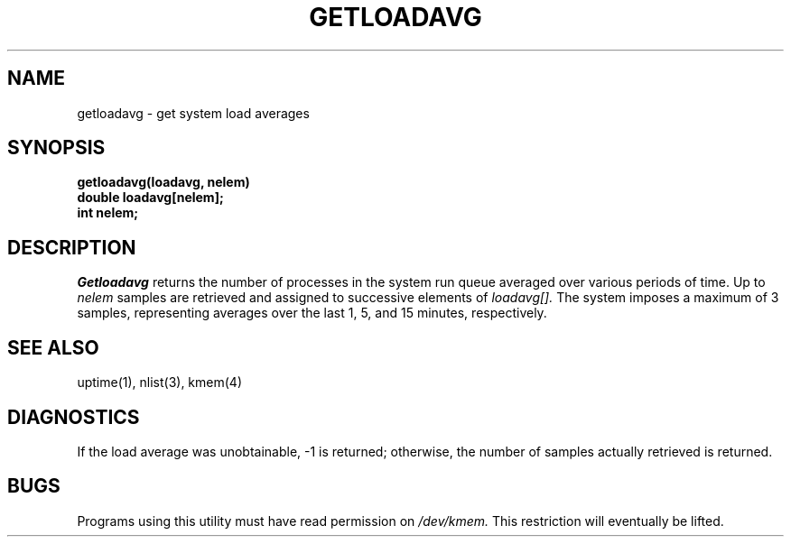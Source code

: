 .\" Copyright (c) 1989 The Regents of the University of California.
.\" All rights reserved.
.\"
.\" Redistribution and use in source and binary forms, with or without
.\" modification, are permitted provided that the following conditions
.\" are met:
.\" 1. Redistributions of source code must retain the above copyright
.\"    notice, this list of conditions and the following disclaimer.
.\" 2. Redistributions in binary form must reproduce the above copyright
.\"    notice, this list of conditions and the following disclaimer in the
.\"    documentation and/or other materials provided with the distribution.
.\" 3. All advertising materials mentioning features or use of this software
.\"    must display the following acknowledgement:
.\"	This product includes software developed by the University of
.\"	California, Berkeley and its contributors.
.\" 4. Neither the name of the University nor the names of its contributors
.\"    may be used to endorse or promote products derived from this software
.\"    without specific prior written permission.
.\"
.\" THIS SOFTWARE IS PROVIDED BY THE REGENTS AND CONTRIBUTORS ``AS IS'' AND
.\" ANY EXPRESS OR IMPLIED WARRANTIES, INCLUDING, BUT NOT LIMITED TO, THE
.\" IMPLIED WARRANTIES OF MERCHANTABILITY AND FITNESS FOR A PARTICULAR PURPOSE
.\" ARE DISCLAIMED.  IN NO EVENT SHALL THE REGENTS OR CONTRIBUTORS BE LIABLE
.\" FOR ANY DIRECT, INDIRECT, INCIDENTAL, SPECIAL, EXEMPLARY, OR CONSEQUENTIAL
.\" DAMAGES (INCLUDING, BUT NOT LIMITED TO, PROCUREMENT OF SUBSTITUTE GOODS
.\" OR SERVICES; LOSS OF USE, DATA, OR PROFITS; OR BUSINESS INTERRUPTION)
.\" HOWEVER CAUSED AND ON ANY THEORY OF LIABILITY, WHETHER IN CONTRACT, STRICT
.\" LIABILITY, OR TORT (INCLUDING NEGLIGENCE OR OTHERWISE) ARISING IN ANY WAY
.\" OUT OF THE USE OF THIS SOFTWARE, EVEN IF ADVISED OF THE POSSIBILITY OF
.\" SUCH DAMAGE.
.\"
.\"	@(#)getloadavg.3	6.2 (Berkeley) 06/23/90
.\"
.TH GETLOADAVG 3  ""
.UC 7
.SH NAME
getloadavg \- get system load averages
.SH SYNOPSIS
.nf
.B getloadavg(loadavg, nelem)
.B double loadavg[nelem];
.B int nelem;
.fi
.SH DESCRIPTION
.I Getloadavg
returns the number of processes in the system run queue
averaged over various periods of time.  Up to
.I nelem
samples are retrieved and assigned to successive elements of
.I loadavg[].
The system imposes a maximum of 3 samples, representing averages
over the last 1, 5, and 15 minutes, respectively.
.SH "SEE ALSO"
uptime(1), nlist(3), kmem(4)
.SH DIAGNOSTICS
If the load average was unobtainable, \-1 is returned; otherwise,
the number of samples actually retrieved is returned.
.SH BUGS
Programs using this utility must have read permission on
.I /dev/kmem.
This restriction will eventually be lifted.
